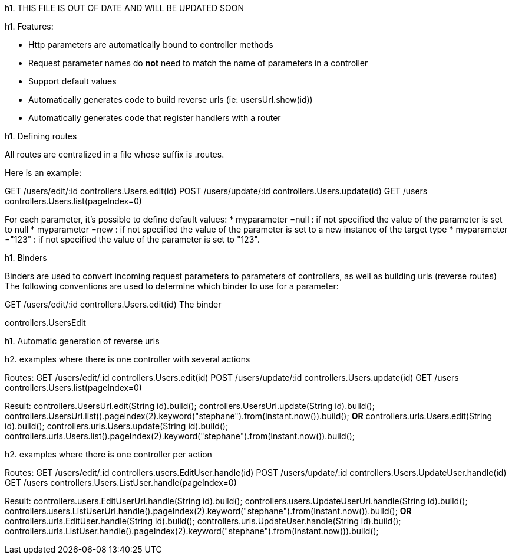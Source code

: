 h1. THIS FILE IS OUT OF DATE AND WILL BE UPDATED SOON


h1. Features:

* Http parameters are automatically bound to controller methods
* Request parameter names do *not* need to match the name of parameters in a controller
* Support default values
* Automatically generates code to build reverse urls (ie: usersUrl.show(id))
* Automatically generates code that register handlers with a router 

h1. Defining routes

All routes are centralized in a file whose suffix is .routes. 

Here is an example:

// note that the parameter id is mandatory
GET 	/users/edit/:id			controllers.Users.edit(id)
POST 	/users/update/:id		controllers.Users.update(id)
// the parameter pageIndex is optional and set to 0 if not specified
GET 	/users					controllers.Users.list(pageIndex=0)

For each parameter, it's possible to define default values:
* myparameter =null  : if not specified the value of the parameter is set to null
* myparameter =new   : if not specified the value of the parameter is set to a new instance of the target type
* myparameter ="123" : if not specified the value of the parameter is set to "123". 

h1. Binders

Binders are used to convert incoming request parameters to parameters of controllers, as well as building urls (reverse routes)
The following conventions are used to determine which binder to use for a parameter:

GET 	/users/edit/:id			controllers.Users.edit(id)
The binder

controllers.UsersEdit


h1. Automatic generation of reverse urls

h2. examples where there is one controller with several actions

Routes:
GET 	/users/edit/:id			controllers.Users.edit(id)
POST 	/users/update/:id		controllers.Users.update(id)
GET 	/users					controllers.Users.list(pageIndex=0)

Result:
controllers.UsersUrl.edit(String id).build();
controllers.UsersUrl.update(String id).build();	
controllers.UsersUrl.list().pageIndex(2).keyword("stephane").from(Instant.now()).build();
					*OR*
controllers.urls.Users.edit(String id).build();
controllers.urls.Users.update(String id).build();	
controllers.urls.Users.list().pageIndex(2).keyword("stephane").from(Instant.now()).build();

h2. examples where there is one controller per action

Routes:
GET 	/users/edit/:id			controllers.users.EditUser.handle(id)
POST 	/users/update/:id		controllers.Users.UpdateUser.handle(id)
GET 	/users					controllers.Users.ListUser.handle(pageIndex=0)

Result:
controllers.users.EditUserUrl.handle(String id).build();
controllers.users.UpdateUserUrl.handle(String id).build();	
controllers.users.ListUserUrl.handle().pageIndex(2).keyword("stephane").from(Instant.now()).build();
					*OR*
controllers.urls.EditUser.handle(String id).build();
controllers.urls.UpdateUser.handle(String id).build();	
controllers.urls.ListUser.handle().pageIndex(2).keyword("stephane").from(Instant.now()).build();

